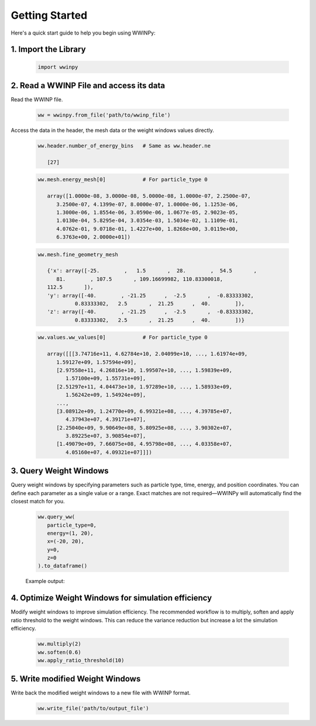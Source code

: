 Getting Started
---------------

Here's a quick start guide to help you begin using WWINPy:

1. **Import the Library**
~~~~~~~~~~~~~~~~~~~~~~~~~

   .. code-block:: python

      import wwinpy

2. **Read a WWINP File and access its data**
~~~~~~~~~~~~~~~~~~~~~~~~~~~~~~~~~~~~~~~~~~~~

Read the WWINP file.

   .. code-block:: python

      ww = wwinpy.from_file('path/to/wwinp_file')

Access the data in the header, the mesh data or the weight windows values directly.

   .. code-block:: python

      ww.header.number_of_energy_bins   # Same as ww.header.ne

         [27]

   .. code-block:: python

      ww.mesh.energy_mesh[0]            # For particle_type 0

         array([1.0000e-08, 3.0000e-08, 5.0000e-08, 1.0000e-07, 2.2500e-07,
            3.2500e-07, 4.1399e-07, 8.0000e-07, 1.0000e-06, 1.1253e-06,
            1.3000e-06, 1.8554e-06, 3.0590e-06, 1.0677e-05, 2.9023e-05,
            1.0130e-04, 5.8295e-04, 3.0354e-03, 1.5034e-02, 1.1109e-01,
            4.0762e-01, 9.0718e-01, 1.4227e+00, 1.8268e+00, 3.0119e+00,
            6.3763e+00, 2.0000e+01])

   .. code-block:: python

      ww.mesh.fine_geometry_mesh

         {'x': array([-25.        ,   1.5       ,  28.        ,  54.5       ,
            81.        , 107.5       , 109.16699982, 110.83300018,
         112.5       ]),
         'y': array([-40.        , -21.25      ,  -2.5       ,  -0.83333302,
                  0.83333302,   2.5       ,  21.25      ,  40.        ]),
         'z': array([-40.        , -21.25      ,  -2.5       ,  -0.83333302,
                  0.83333302,   2.5       ,  21.25      ,  40.        ])}

   .. code-block:: python

      ww.values.ww_values[0]            # For particle_type 0

         array([[[3.74716e+11, 4.62784e+10, 2.04099e+10, ..., 1.61974e+09,
            1.59127e+09, 1.57594e+09],
            [2.97558e+11, 4.26816e+10, 1.99507e+10, ..., 1.59839e+09,
               1.57100e+09, 1.55731e+09],
            [2.51297e+11, 4.04473e+10, 1.97289e+10, ..., 1.58933e+09,
               1.56242e+09, 1.54924e+09],
            ...,
            [3.08912e+09, 1.24770e+09, 6.99321e+08, ..., 4.39785e+07,
               4.37943e+07, 4.39171e+07],
            [2.25040e+09, 9.90649e+08, 5.80925e+08, ..., 3.90302e+07,
               3.89225e+07, 3.90854e+07],
            [1.49079e+09, 7.66075e+08, 4.95798e+08, ..., 4.03358e+07,
               4.05160e+07, 4.09321e+07]]])


3. **Query Weight Windows**
~~~~~~~~~~~~~~~~~~~~~~~~~~~

Query weight windows by specifying parameters such as particle type, time, energy, and position coordinates. You can define each parameter as a single value or a range. Exact matches are not required—WWINPy will automatically find the closest match for you.

   .. code-block:: python

      ww.query_ww(
         particle_type=0,
         energy=(1, 20),
         x=(-20, 20),
         y=0,
         z=0
      ).to_dataframe()

   Example output:

   .. raw:: html

    <div style="overflow-x: auto; max-width: 100%;">
      <table border="1" class="dataframe" style="border-collapse: collapse; width: 100%; font-family: Arial, sans-serif; font-size: 14px;">
         <thead>
            <tr style="background-color: #f2f2f2; text-align: left;">
            <th style="padding: 8px;"> </th>
            <th style="padding: 8px;">particle_type</th>
            <th style="padding: 8px;">time_start</th>
            <th style="padding: 8px;">time_end</th>
            <th style="padding: 8px;">energy_start</th>
            <th style="padding: 8px;">energy_end</th>
            <th style="padding: 8px;">x_start</th>
            <th style="padding: 8px;">x_end</th>
            <th style="padding: 8px;">y_start</th>
            <th style="padding: 8px;">y_end</th>
            <th style="padding: 8px;">z_start</th>
            <th style="padding: 8px;">z_end</th>
            <th style="padding: 8px;">ww_value</th>
            </tr>
         </thead>
         <tbody>
            <tr style="background-color: #ffffff;">
            <td style="padding: 8px;">0</td>
            <td style="padding: 8px;">0</td>
            <td style="padding: 8px;">0.0</td>
            <td style="padding: 8px;">inf</td>
            <td style="padding: 8px;">0.90718</td>
            <td style="padding: 8px;">1.4227</td>
            <td style="padding: 8px;">-25.0</td>
            <td style="padding: 8px;">1.5</td>
            <td style="padding: 8px;">-0.833</td>
            <td style="padding: 8px;">0.833</td>
            <td style="padding: 8px;">-0.833</td>
            <td style="padding: 8px;">0.833</td>
            <td style="padding: 8px;">3.257030e+10</td>
            </tr>
            <tr style="background-color: #f9f9f9;">
            <td style="padding: 8px;">1</td>
            <td style="padding: 8px;">0</td>
            <td style="padding: 8px;">0.0</td>
            <td style="padding: 8px;">inf</td>
            <td style="padding: 8px;">0.90718</td>
            <td style="padding: 8px;">1.4227</td>
            <td style="padding: 8px;">1.5</td>
            <td style="padding: 8px;">28.0</td>
            <td style="padding: 8px;">-0.833</td>
            <td style="padding: 8px;">0.833</td>
            <td style="padding: 8px;">-0.833</td>
            <td style="padding: 8px;">0.833</td>
            <td style="padding: 8px;">2.141830e+09</td>
            </tr>
            <tr style="background-color: #ffffff;">
            <td style="padding: 8px;">2</td>
            <td style="padding: 8px;">0</td>
            <td style="padding: 8px;">0.0</td>
            <td style="padding: 8px;">inf</td>
            <td style="padding: 8px;">1.4227</td>
            <td style="padding: 8px;">1.8268</td>
            <td style="padding: 8px;">-25.0</td>
            <td style="padding: 8px;">1.5</td>
            <td style="padding: 8px;">-0.833</td>
            <td style="padding: 8px;">0.833</td>
            <td style="padding: 8px;">-0.833</td>
            <td style="padding: 8px;">0.833</td>
            <td style="padding: 8px;">1.918890e+10</td>
            </tr>
            <tr style="background-color: #f9f9f9;">
            <td style="padding: 8px;">3</td>
            <td style="padding: 8px;">0</td>
            <td style="padding: 8px;">0.0</td>
            <td style="padding: 8px;">inf</td>
            <td style="padding: 8px;">1.4227</td>
            <td style="padding: 8px;">1.8268</td>
            <td style="padding: 8px;">1.5</td>
            <td style="padding: 8px;">28.0</td>
            <td style="padding: 8px;">-0.833</td>
            <td style="padding: 8px;">0.833</td>
            <td style="padding: 8px;">-0.833</td>
            <td style="padding: 8px;">0.833</td>
            <td style="padding: 8px;">1.468830e+09</td>
            </tr>
            <tr style="background-color: #ffffff;">
            <td style="padding: 8px;">4</td>
            <td style="padding: 8px;">0</td>
            <td style="padding: 8px;">0.0</td>
            <td style="padding: 8px;">inf</td>
            <td style="padding: 8px;">1.8268</td>
            <td style="padding: 8px;">3.0119</td>
            <td style="padding: 8px;">-25.0</td>
            <td style="padding: 8px;">1.5</td>
            <td style="padding: 8px;">-0.833</td>
            <td style="padding: 8px;">0.833</td>
            <td style="padding: 8px;">-0.833</td>
            <td style="padding: 8px;">0.833</td>
            <td style="padding: 8px;">1.378580e+10</td>
            </tr>
            <tr style="background-color: #f9f9f9;">
            <td style="padding: 8px;">5</td>
            <td style="padding: 8px;">0</td>
            <td style="padding: 8px;">0.0</td>
            <td style="padding: 8px;">inf</td>
            <td style="padding: 8px;">1.8268</td>
            <td style="padding: 8px;">3.0119</td>
            <td style="padding: 8px;">1.5</td>
            <td style="padding: 8px;">28.0</td>
            <td style="padding: 8px;">-0.833</td>
            <td style="padding: 8px;">0.833</td>
            <td style="padding: 8px;">-0.833</td>
            <td style="padding: 8px;">0.833</td>
            <td style="padding: 8px;">1.190380e+09</td>
            </tr>
            <tr style="background-color: #ffffff;">
            <td style="padding: 8px;">6</td>
            <td style="padding: 8px;">0</td>
            <td style="padding: 8px;">0.0</td>
            <td style="padding: 8px;">inf</td>
            <td style="padding: 8px;">3.0119</td>
            <td style="padding: 8px;">6.3763</td>
            <td style="padding: 8px;">-25.0</td>
            <td style="padding: 8px;">1.5</td>
            <td style="padding: 8px;">-0.833</td>
            <td style="padding: 8px;">0.833</td>
            <td style="padding: 8px;">-0.833</td>
            <td style="padding: 8px;">0.833</td>
            <td style="padding: 8px;">9.248920e+09</td>
            </tr>
            <tr style="background-color: #f9f9f9;">
            <td style="padding: 8px;">7</td>
            <td style="padding: 8px;">0</td>
            <td style="padding: 8px;">0.0</td>
            <td style="padding: 8px;">inf</td>
            <td style="padding: 8px;">3.0119</td>
            <td style="padding: 8px;">6.3763</td>
            <td style="padding: 8px;">1.5</td>
            <td style="padding: 8px;">28.0</td>
            <td style="padding: 8px;">-0.833</td>
            <td style="padding: 8px;">0.833</td>
            <td style="padding: 8px;">-0.833</td>
            <td style="padding: 8px;">0.833</td>
            <td style="padding: 8px;">9.358320e+08</td>
            </tr>
            <tr style="background-color: #ffffff;">
            <td style="padding: 8px;">8</td>
            <td style="padding: 8px;">0</td>
            <td style="padding: 8px;">0.0</td>
            <td style="padding: 8px;">inf</td>
            <td style="padding: 8px;">6.3763</td>
            <td style="padding: 8px;">20.0</td>
            <td style="padding: 8px;">-25.0</td>
            <td style="padding: 8px;">1.5</td>
            <td style="padding: 8px;">-0.833</td>
            <td style="padding: 8px;">0.833</td>
            <td style="padding: 8px;">-0.833</td>
            <td style="padding: 8px;">0.833</td>
            <td style="padding: 8px;">5.637660e+09</td>
            </tr>
            <tr style="background-color: #f9f9f9;">
            <td style="padding: 8px;">9</td>
            <td style="padding: 8px;">0</td>
            <td style="padding: 8px;">0.0</td>
            <td style="padding: 8px;">inf</td>
            <td style="padding: 8px;">6.3763</td>
            <td style="padding: 8px;">20.0</td>
            <td style="padding: 8px;">1.5</td>
            <td style="padding: 8px;">28.0</td>
            <td style="padding: 8px;">-0.833</td>
            <td style="padding: 8px;">0.833</td>
            <td style="padding: 8px;">-0.833</td>
            <td style="padding: 8px;">0.833</td>
            <td style="padding: 8px;">7.149460e+08</td>
            </tr>
         </tbody>
      </table>
      </div>


4. **Optimize Weight Windows for simulation efficiency**
~~~~~~~~~~~~~~~~~~~~~~~~~~~~~~~~~~~~~~~~~~~~~~~~~~~~~~~~

Modify weight windows to improve simulation efficiency. The recommended workflow is to multiply, soften and apply ratio threshold to the weight windows. This can reduce the variance reduction but increase a lot the simulation efficiency.

   .. code-block:: python

      ww.multiply(2)
      ww.soften(0.6)
      ww.apply_ratio_threshold(10)

5. **Write modified Weight Windows**
~~~~~~~~~~~~~~~~~~~~~~~~~~~~~~~~~~~~

Write back the modified weight windows to a new file with WWINP format.

   .. code-block:: python

      ww.write_file('path/to/output_file')


